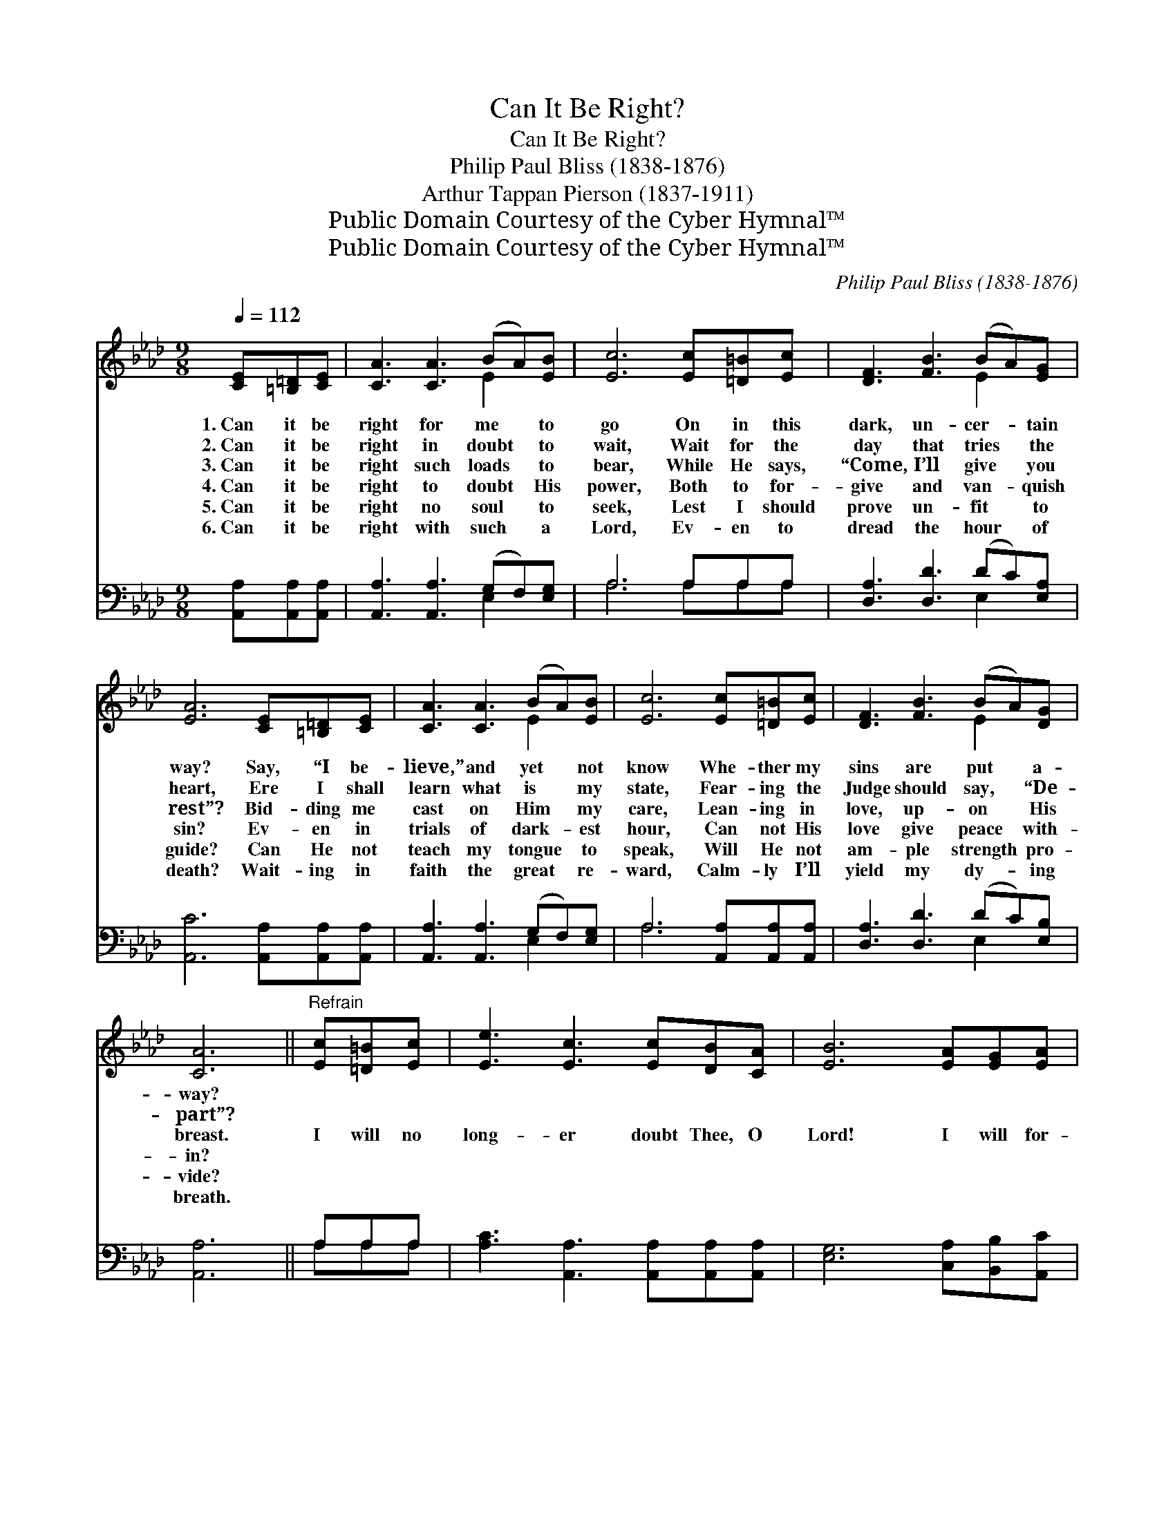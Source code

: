 X:1
T:Can It Be Right?
T:Can It Be Right?
T:Philip Paul Bliss (1838-1876)
T:Arthur Tappan Pierson (1837-1911)
T:Public Domain Courtesy of the Cyber Hymnal™
T:Public Domain Courtesy of the Cyber Hymnal™
C:Philip Paul Bliss (1838-1876)
Z:Public Domain
Z:Courtesy of the Cyber Hymnal™
%%score ( 1 2 ) ( 3 4 )
L:1/8
Q:1/4=112
M:9/8
K:Ab
V:1 treble 
V:2 treble 
V:3 bass 
V:4 bass 
V:1
 [CE][=B,=D][CE] | [CA]3 [CA]3 (BA)[EB] | [Ec]6 [Ec][=D=B][Ec] | [DF]3 [FB]3 (BA)[EG] | %4
w: 1.~Can it be|right for me * to|go On in this|dark, un- cer- * tain|
w: 2.~Can it be|right in doubt * to|wait, Wait for the|day that tries * the|
w: 3.~Can it be|right such loads * to|bear, While He says,|“Come, I’ll give * you|
w: 4.~Can it be|right to doubt * His|power, Both to for-|give and van- * quish|
w: 5.~Can it be|right no soul * to|seek, Lest I should|prove un- fit * to|
w: 6.~Can it be|right with such * a|Lord, Ev- en to|dread the hour * of|
 [EA]6 [CE][=B,=D][CE] | [CA]3 [CA]3 (BA)[EB] | [Ec]6 [Ec][=D=B][Ec] | [DF]3 [FB]3 (BA)[DG] | %8
w: way? Say, “I be-|lieve,” and yet * not|know Whe- ther my|sins are put * a-|
w: heart, Ere I shall|learn what is * my|state, Fear- ing the|Judge should say, * “De-|
w: rest”? Bid- ding me|cast on Him * my|care, Lean- ing in|love, up- on * His|
w: sin? Ev- en in|trials of dark- * est|hour, Can not His|love give peace * with-|
w: guide? Can He not|teach my tongue * to|speak, Will He not|am- ple strength * pro-|
w: death? Wait- ing in|faith the great * re-|ward, Calm- ly I’ll|yield my dy- * ing|
 [CA]6 ||"^Refrain" [Ec][=D=B][Ec] | [Ee]3 [Ec]3 [Ec][DB][CA] | [EB]6 [EA][EG][EA] | %12
w: way?||||
w: part”?||||
w: breast.|I will no|long- er doubt Thee, O|Lord! I will for-|
w: in?||||
w: vide?||||
w: breath.||||
 [Ec]3 [CA]3 [DB][CA][DG] | [CA]6 |] %14
w: ||
w: ||
w: ev- er rest in Thy|Word.|
w: ||
w: ||
w: ||
V:2
 x3 | x6 E2 x | x9 | x6 E2 x | x9 | x6 E2 x | x9 | x6 E2 x | x6 || x3 | x9 | x9 | x9 | x6 |] %14
V:3
 [A,,A,][A,,A,][A,,A,] | [A,,A,]3 [A,,A,]3 (G,F,)[E,G,] | A,6 A,A,A, | [D,A,]3 [D,D]3 (DC)[E,A,] | %4
 [A,,C]6 [A,,A,][A,,A,][A,,A,] | [A,,A,]3 [A,,A,]3 (G,F,)[E,G,] | A,6 [A,,A,][A,,A,][A,,A,] | %7
 [D,A,]3 [D,D]3 (DC)[E,B,] | [A,,A,]6 || A,A,A, | [A,C]3 [A,,A,]3 [A,,A,][A,,A,][A,,A,] | %11
 [E,G,]6 [C,A,][B,,B,][A,,C] | [E,A,]3 E,3 [E,G,][E,A,][E,B,] | [A,,A,]6 |] %14
V:4
 x3 | x6 E,2 x | A,6 A,A,A, | x6 E,2 x | x9 | x6 E,2 x | A,6 x3 | x6 E,2 x | x6 || A,A,A, | x9 | %11
 x9 | x3 E,3 x3 | x6 |] %14

